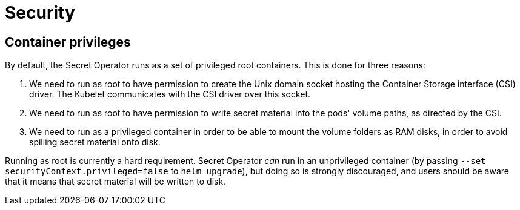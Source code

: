 = Security

== Container privileges

By default, the Secret Operator runs as a set of privileged root containers. This is done for three reasons:

1. We need to run as root to have permission to create the Unix domain socket hosting the Container Storage interface (CSI)
   driver. The Kubelet communicates with the CSI driver over this socket.
2. We need to run as root to have permission to write secret material into the pods' volume paths, as directed
   by the CSI.
3. We need to run as a privileged container in order to be able to mount the volume folders as RAM disks, in order to avoid
   spilling secret material onto disk.

Running as root is currently a hard requirement. Secret Operator _can_ run in an unprivileged container (by passing
`--set securityContext.privileged=false` to `helm upgrade`), but doing so is strongly discouraged, and users
should be aware that it means that secret material will be written to disk.
